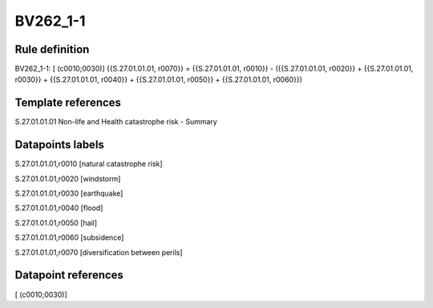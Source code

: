 =========
BV262_1-1
=========

Rule definition
---------------

BV262_1-1: [ (c0010;0030)] {{S.27.01.01.01, r0070}} = {{S.27.01.01.01, r0010}} - ({{S.27.01.01.01, r0020}} + {{S.27.01.01.01, r0030}} + {{S.27.01.01.01, r0040}} + {{S.27.01.01.01, r0050}} + {{S.27.01.01.01, r0060}})


Template references
-------------------

S.27.01.01.01 Non-life and Health catastrophe risk - Summary


Datapoints labels
-----------------

S.27.01.01.01,r0010 [natural catastrophe risk]

S.27.01.01.01,r0020 [windstorm]

S.27.01.01.01,r0030 [earthquake]

S.27.01.01.01,r0040 [flood]

S.27.01.01.01,r0050 [hail]

S.27.01.01.01,r0060 [subsidence]

S.27.01.01.01,r0070 [diversification between perils]



Datapoint references
--------------------

[ (c0010;0030)]